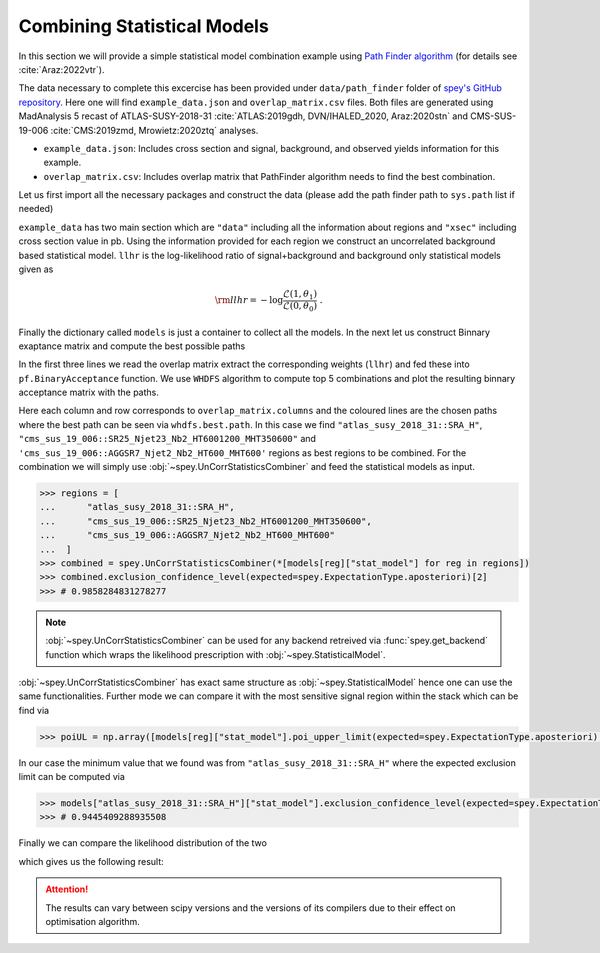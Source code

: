 Combining Statistical Models
============================

In this section we will provide a simple statistical model combination example using 
`Path Finder algorithm <https://github.com/J-Yellen/PathFinder>`_ 
(for details see :cite:`Araz:2022vtr`).

The data necessary to complete this excercise has been provided under ``data/path_finder`` folder of
`spey's GitHub repository <https://github.com/SpeysideHEP/spey>`_. Here one will find ``example_data.json``
and ``overlap_matrix.csv`` files. Both files are generated using MadAnalysis 5 recast of ATLAS-SUSY-2018-31 
:cite:`ATLAS:2019gdh, DVN/IHALED_2020, Araz:2020stn` 
and CMS-SUS-19-006 :cite:`CMS:2019zmd, Mrowietz:2020ztq` analyses.

* ``example_data.json``: Includes cross section and signal, background, and observed yields information
  for this example.
* ``overlap_matrix.csv``: Includes overlap matrix that PathFinder algorithm needs to find the best combination.

Let us first import all the necessary packages and construct the data (please add the path finder path to 
``sys.path`` list if needed)

.. code-block:: python3
    :linenos:

    >>> import spey, json
    >>> import pathfinder as pf
    >>> from pathfinder import plot_results
    >>> import matplotlib.pyplot as plt

    >>> with open("example_data.json", "r") as f:
    >>>     example_data = json.load(f)

    
    >>> models = {}
    >>> # loop over all data
    >>> for data in example_data["data"]:
    >>>     pdf_wrapper = spey.get_backend("default_pdf.uncorrelated_background")
    
    >>>     stat_model = pdf_wrapper(
    ...         signal_yields=data["signal_yields"],
    ...         background_yields=data["background_yields"],
    ...         absolute_uncertainties=data["absolute_uncertainties"],
    ...         data=data["data"],
    ...         analysis=data["region"],
    ...         xsection=example_data["xsec"],
    ...     )
    
    >>>     llhr = stat_model.chi2(
    ...         poi_test=1.0, poi_test_denominator=0.0, expected=spey.ExpectationType.apriori
    ...     ) / 2.0
    
    >>>     models.update({data["region"]: {"stat_model": stat_model, "llhr": llhr}})

``example_data`` has two main section which are ``"data"`` including all the information about regions 
and ``"xsec"`` including cross section value in pb. Using the information provided for each region we construct
an uncorrelated background based statistical model. ``llhr`` is the log-likelihood ratio of signal+background and
background only statistical models given as

.. math:: 

    {\rm llhr} = -\log\frac{\mathcal{L}(1,\theta_1)}{\mathcal{L}(0,\theta_0)}\ .

Finally the dictionary called ``models`` is just a container to collect all the models. In the next let us 
construct Binnary exaptance matrix and compute the best possible paths

.. code-block:: python3
    :linenos:

    >>> overlap_matrix = pd.read_csv("overlap_matrix.csv", index_col=0)
    >>> weights = [models[reg]["llhr"] for reg in list(overlap_matrix.columns)]
    >>> bam = pf.BinaryAcceptance(overlap_matrix.to_numpy(), weights=weights, threshold=0.01)

    >>> whdfs = pf.WHDFS(bam, top=5)
    >>> whdfs.find_paths(runs=len(weights), verbose=False)
    >>> plot_results.plot(bam, whdfs)

In the first three lines we read the overlap matrix extract the corresponding weights (``llhr``) and fed these
into ``pf.BinaryAcceptance`` function. We use ``WHDFS`` algorithm to compute top 5 combinations and plot the 
resulting binnary acceptance matrix with the paths.

.. image:: ./figs/bam.png
    :align: center
    :scale: 20
    :alt: Binnary Acceptance Matrix

Here each column and row corresponds to ``overlap_matrix.columns`` and the coloured lines are the chosen paths
where the best path can be seen via ``whdfs.best.path``. In this case we find ``"atlas_susy_2018_31::SRA_H"``,
``"cms_sus_19_006::SR25_Njet23_Nb2_HT6001200_MHT350600"`` and ``'cms_sus_19_006::AGGSR7_Njet2_Nb2_HT600_MHT600'`` 
regions as best regions to be combined. For the combination we will simply use :obj:`~spey.UnCorrStatisticsCombiner` 
and feed the statistical models as input.

.. code-block:: 

    >>> regions = [
    ...      "atlas_susy_2018_31::SRA_H",
    ...      "cms_sus_19_006::SR25_Njet23_Nb2_HT6001200_MHT350600",
    ...      "cms_sus_19_006::AGGSR7_Njet2_Nb2_HT600_MHT600"
    ...  ]
    >>> combined = spey.UnCorrStatisticsCombiner(*[models[reg]["stat_model"] for reg in regions])
    >>> combined.exclusion_confidence_level(expected=spey.ExpectationType.aposteriori)[2]
    >>> # 0.9858284831278277

.. note:: 

    :obj:`~spey.UnCorrStatisticsCombiner` can be used for any backend retreived via :func:`spey.get_backend`
    function which wraps the likelihood prescription with :obj:`~spey.StatisticalModel`.

:obj:`~spey.UnCorrStatisticsCombiner` has exact same structure as :obj:`~spey.StatisticalModel` hence one
can use the same functionalities. Further mode we can compare it with the most sensitive signal region within
the stack which can be find via

.. code-block:: python3

    >>> poiUL = np.array([models[reg]["stat_model"].poi_upper_limit(expected=spey.ExpectationType.aposteriori) for reg in models.keys()])
    

In our case the minimum value that we found was from ``"atlas_susy_2018_31::SRA_H"`` where the expected exclusion
limit can be computed via

.. code-block:: python3

    >>> models["atlas_susy_2018_31::SRA_H"]["stat_model"].exclusion_confidence_level(expected=spey.ExpectationType.aposteriori)[2]
    >>> # 0.9445409288935508

Finally we can compare the likelihood distribution of the two 

.. code-block:: python3
    :linenos:

    >>> muhat_best, maxllhd_best = models["atlas_susy_2018_31::SRA_H"]["stat_model"].maximize_likelihood()
    >>> muhat_pf, maxllhd_pf = combined.maximize_likelihood()

    >>> poi = np.linspace(-0.6,1,10)

    >>> llhd_pf = np.array([combined.likelihood(p) for p in poi])
    >>> llhd_best = np.array([models["atlas_susy_2018_31::SRA_H"]["stat_model"].likelihood(p) for p in poi])

    >>> plt.plot(poi, llhd_pf-maxllhd_pf, label="Combined" )
    >>> plt.plot(poi, llhd_best-maxllhd_best , label="Most sensitive")
    >>> plt.xlabel("$\mu$")
    >>> plt.ylabel(r"$-\log \frac{ \mathcal{L}(\mu, \theta_\mu) }{ \mathcal{L}(\hat{\mu}, \hat{\theta}) }$")
    >>> plt.legend()
    >>> plt.show()

which gives us the following result:

.. image:: ./figs/llhd_pf.png
    :align: center
    :scale: 20
    :alt: Binnary Acceptance Matrix

.. attention:: 

    The results can vary between scipy versions and the versions of its compilers due to their effect on
    optimisation algorithm.
